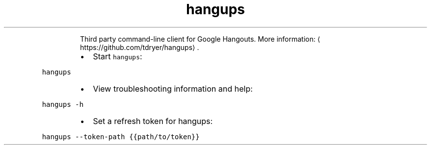 .TH hangups
.PP
.RS
Third party command\-line client for Google Hangouts.
More information: \[la]https://github.com/tdryer/hangups\[ra]\&.
.RE
.RS
.IP \(bu 2
Start \fB\fChangups\fR:
.RE
.PP
\fB\fChangups\fR
.RS
.IP \(bu 2
View troubleshooting information and help:
.RE
.PP
\fB\fChangups \-h\fR
.RS
.IP \(bu 2
Set a refresh token for hangups:
.RE
.PP
\fB\fChangups \-\-token\-path {{path/to/token}}\fR
